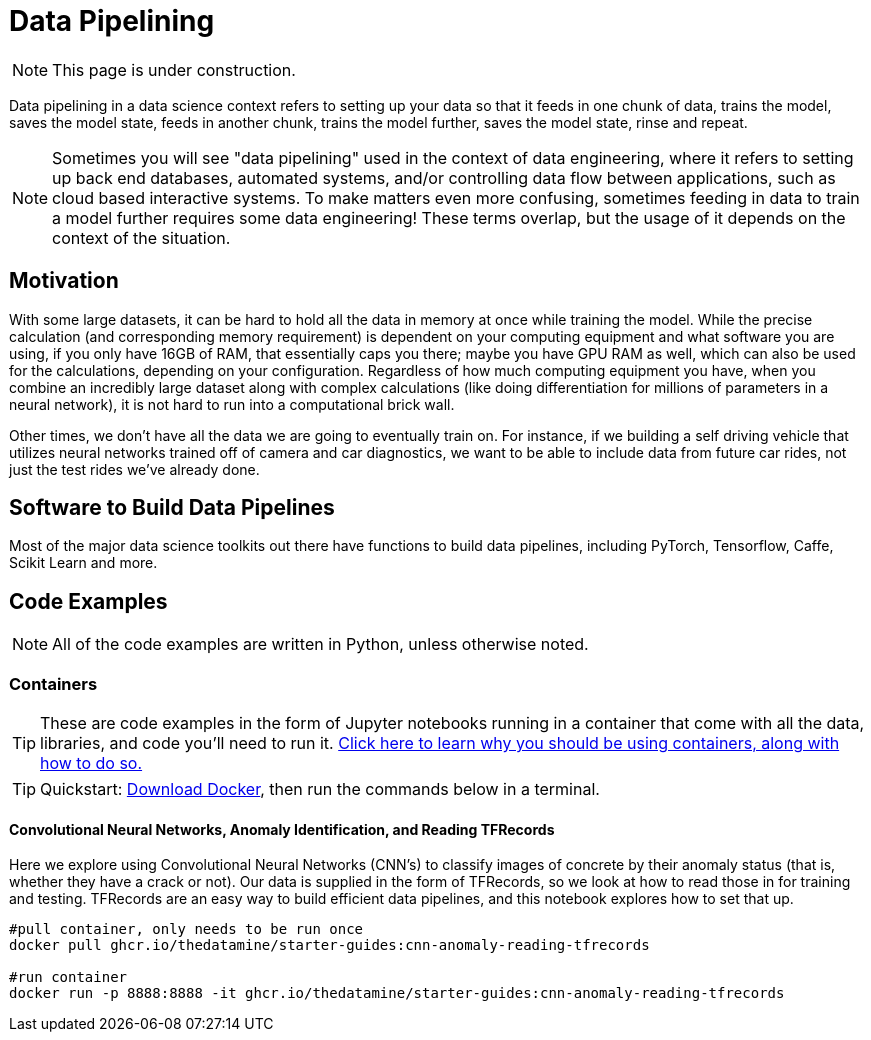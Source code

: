 = Data Pipelining

NOTE: This page is under construction.

Data pipelining in a data science context refers to setting up your data so that it feeds in one chunk of data, trains the model, saves the model state, feeds in another chunk, trains the model further, saves the model state, rinse and repeat. 

NOTE: Sometimes you will see "data pipelining" used in the context of data engineering, where it refers to setting up back end databases, automated systems, and/or controlling data flow between applications, such as cloud based interactive systems. To make matters even more confusing, sometimes feeding in data to train a model further requires some data engineering! These terms overlap, but the usage of it depends on the context of the situation. 

== Motivation

With some large datasets, it can be hard to hold all the data in memory at once while training the model. While the precise calculation (and corresponding memory requirement) is dependent on your computing equipment and what software you are using, if you only have 16GB of RAM, that essentially caps you there; maybe you have GPU RAM as well, which can also be used for the calculations, depending on your configuration. Regardless of how much computing equipment you have, when you combine an incredibly large dataset along with complex calculations (like doing differentiation for millions of parameters in a neural network), it is not hard to run into a computational brick wall.

Other times, we don't have all the data we are going to eventually train on. For instance, if we building a self driving vehicle that utilizes neural networks trained off of camera and car diagnostics, we want to be able to include data from future car rides, not just the test rides we've already done. 

== Software to Build Data Pipelines

Most of the major data science toolkits out there have functions to build data pipelines, including PyTorch, Tensorflow, Caffe, Scikit Learn and more.

== Code Examples

NOTE: All of the code examples are written in Python, unless otherwise noted.

=== Containers

TIP: These are code examples in the form of Jupyter notebooks running in a container that come with all the data, libraries, and code you'll need to run it. https://the-examples-book.com/starter-guides/data-engineering/containers/using-data-mine-containers[Click here to learn why you should be using containers, along with how to do so.]

TIP: Quickstart: https://docs.docker.com/get-docker/[Download Docker], then run the commands below in a terminal. 

==== Convolutional Neural Networks, Anomaly Identification, and Reading TFRecords

Here we explore using Convolutional Neural Networks (CNN's) to classify images of concrete by their anomaly status (that is, whether they have a crack or not). Our data is supplied in the form of TFRecords, so we look at how to read those in for training and testing. TFRecords are an easy way to build efficient data pipelines, and this notebook explores how to set that up.

[source,bash]
----
#pull container, only needs to be run once
docker pull ghcr.io/thedatamine/starter-guides:cnn-anomaly-reading-tfrecords

#run container
docker run -p 8888:8888 -it ghcr.io/thedatamine/starter-guides:cnn-anomaly-reading-tfrecords
----